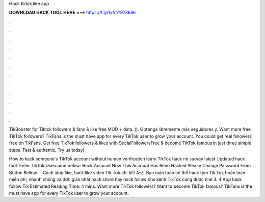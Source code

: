 Hack tiktok like app



𝐃𝐎𝐖𝐍𝐋𝐎𝐀𝐃 𝐇𝐀𝐂𝐊 𝐓𝐎𝐎𝐋 𝐇𝐄𝐑𝐄 ===> https://t.ly/1vfm?978686



.



.



.



.



.



.



.



.



.



.



.



.

TikBooster for Tiktok followers & fans & like free MOD + data.  (). Obtenga libremente más seguidores y. Want more free TikTok followers? TikFans is the must have app for every TikTok user to grow your account. You could get real followers free on TikFans. Get free TikTok followers & likes with SocialFollowersFree & become TikTok famous in just three simple steps. Fast & authentic. Try us today!

How to hack someone's TikTok account without human verification learn TikTok hack no survey latest Updated hack tool. Enter TikTok Username below: Hack Account Now This Account Has Been Hacked Please Change Password From Button Bellow.  · Cách tăng like, hack like video Tik Tok chi tiết A-Z. Bạn toàn toàn có thể hack tym Tik Tok hoàn toàn miễn phí, nhanh chóng và đơn giản nhất hack share hay hack follow cho kênh TikTok cũng được nhé 3. 4 App hack follow Tik Estimated Reading Time: 4 mins. Want more TikTok followers? Want to become TikTok famous? TikFans is the must have app for every TikTok user to grow your account.
